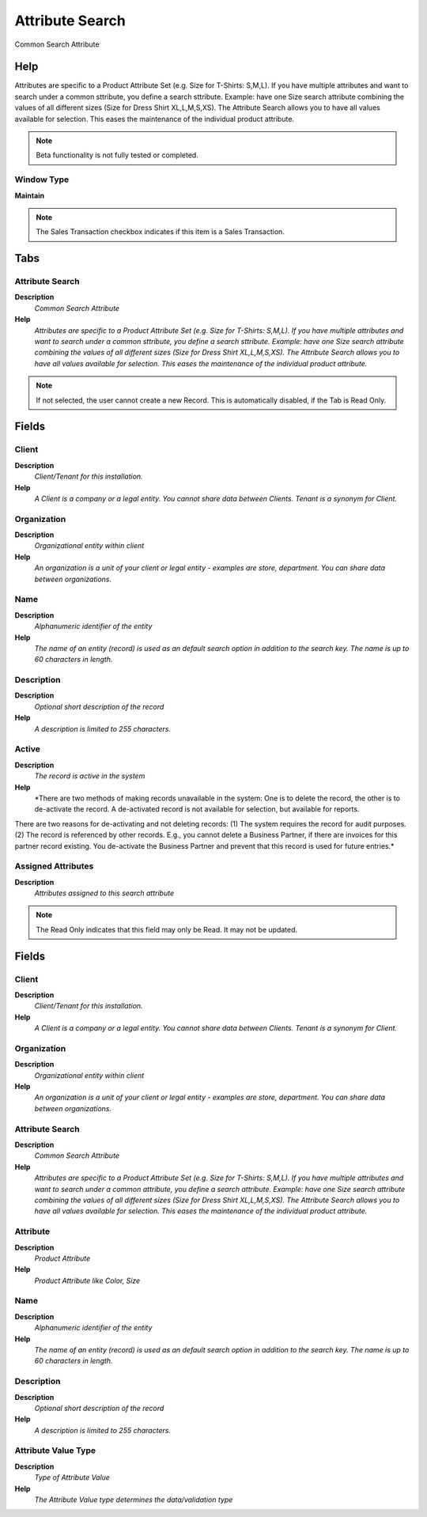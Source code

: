 
.. _functional-guide/window/window-attribute-search:

================
Attribute Search
================

Common Search Attribute 

Help
====
Attributes are specific to a Product Attribute Set (e.g. Size for T-Shirts: S,M,L). If you have multiple attributes and want to search under a common sttribute, you define a search sttribute. Example: have one Size search attribute combining the values of all different sizes (Size for Dress Shirt  XL,L,M,S,XS). The Attribute Search allows you to have all values available for selection.  This eases the maintenance of the individual product attribute.

.. note::
    Beta functionality is not fully tested or completed.

Window Type
-----------
\ **Maintain**\ 

.. note::
    The Sales Transaction checkbox indicates if this item is a Sales Transaction.


Tabs
====

Attribute Search
----------------
\ **Description**\ 
 \ *Common Search Attribute*\ 
\ **Help**\ 
 \ *Attributes are specific to a Product Attribute Set (e.g. Size for T-Shirts: S,M,L). If you have multiple attributes and want to search under a common sttribute, you define a search sttribute. Example: have one Size search attribute combining the values of all different sizes (Size for Dress Shirt  XL,L,M,S,XS). The Attribute Search allows you to have all values available for selection.  This eases the maintenance of the individual product attribute.*\ 

.. note::
    If not selected, the user cannot create a new Record.  This is automatically disabled, if the Tab is Read Only.

Fields
======

Client
------
\ **Description**\ 
 \ *Client/Tenant for this installation.*\ 
\ **Help**\ 
 \ *A Client is a company or a legal entity. You cannot share data between Clients. Tenant is a synonym for Client.*\ 

Organization
------------
\ **Description**\ 
 \ *Organizational entity within client*\ 
\ **Help**\ 
 \ *An organization is a unit of your client or legal entity - examples are store, department. You can share data between organizations.*\ 

Name
----
\ **Description**\ 
 \ *Alphanumeric identifier of the entity*\ 
\ **Help**\ 
 \ *The name of an entity (record) is used as an default search option in addition to the search key. The name is up to 60 characters in length.*\ 

Description
-----------
\ **Description**\ 
 \ *Optional short description of the record*\ 
\ **Help**\ 
 \ *A description is limited to 255 characters.*\ 

Active
------
\ **Description**\ 
 \ *The record is active in the system*\ 
\ **Help**\ 
 \ *There are two methods of making records unavailable in the system: One is to delete the record, the other is to de-activate the record. A de-activated record is not available for selection, but available for reports.
There are two reasons for de-activating and not deleting records:
(1) The system requires the record for audit purposes.
(2) The record is referenced by other records. E.g., you cannot delete a Business Partner, if there are invoices for this partner record existing. You de-activate the Business Partner and prevent that this record is used for future entries.*\ 

Assigned Attributes
-------------------
\ **Description**\ 
 \ *Attributes assigned to this search attribute*\ 

.. note::
    The Read Only indicates that this field may only be Read.  It may not be updated.

Fields
======

Client
------
\ **Description**\ 
 \ *Client/Tenant for this installation.*\ 
\ **Help**\ 
 \ *A Client is a company or a legal entity. You cannot share data between Clients. Tenant is a synonym for Client.*\ 

Organization
------------
\ **Description**\ 
 \ *Organizational entity within client*\ 
\ **Help**\ 
 \ *An organization is a unit of your client or legal entity - examples are store, department. You can share data between organizations.*\ 

Attribute Search
----------------
\ **Description**\ 
 \ *Common Search Attribute*\ 
\ **Help**\ 
 \ *Attributes are specific to a Product Attribute Set (e.g. Size for T-Shirts: S,M,L). If you have multiple attributes and want to search under a common attribute, you define a search attribute. Example: have one Size search attribute combining the values of all different sizes (Size for Dress Shirt  XL,L,M,S,XS). The Attribute Search allows you to have all values available for selection.  This eases the maintenance of the individual product attribute.*\ 

Attribute
---------
\ **Description**\ 
 \ *Product Attribute*\ 
\ **Help**\ 
 \ *Product Attribute like Color, Size*\ 

Name
----
\ **Description**\ 
 \ *Alphanumeric identifier of the entity*\ 
\ **Help**\ 
 \ *The name of an entity (record) is used as an default search option in addition to the search key. The name is up to 60 characters in length.*\ 

Description
-----------
\ **Description**\ 
 \ *Optional short description of the record*\ 
\ **Help**\ 
 \ *A description is limited to 255 characters.*\ 

Attribute Value Type
--------------------
\ **Description**\ 
 \ *Type of Attribute Value*\ 
\ **Help**\ 
 \ *The Attribute Value type determines the data/validation type*\ 
